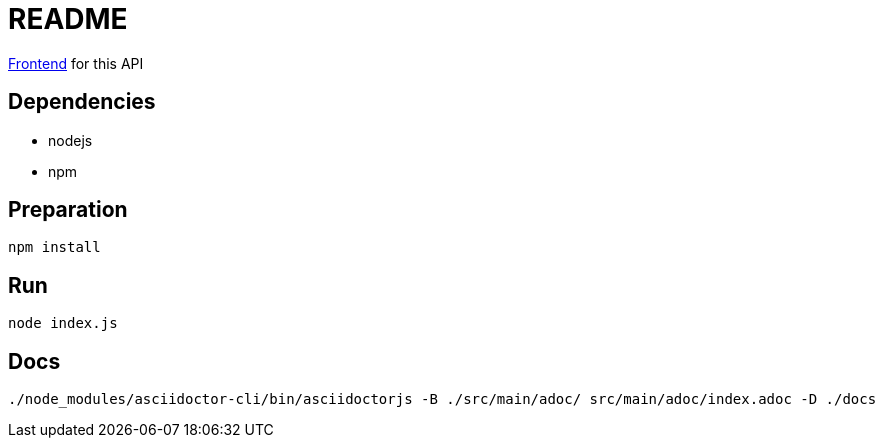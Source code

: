 = README

https://github.com/robinv/scrum-poker-frontend[Frontend] for this API


== Dependencies
* nodejs
* npm

== Preparation
[source]
----
npm install
----

== Run
[source]
----
node index.js
----

== Docs
[source]
----
./node_modules/asciidoctor-cli/bin/asciidoctorjs -B ./src/main/adoc/ src/main/adoc/index.adoc -D ./docs
----
